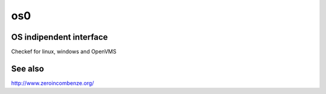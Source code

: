os0
===

OS indipendent interface 
------------------------

Checkef for linux, windows and OpenVMS



See also
--------

http://www.zeroincombenze.org/
